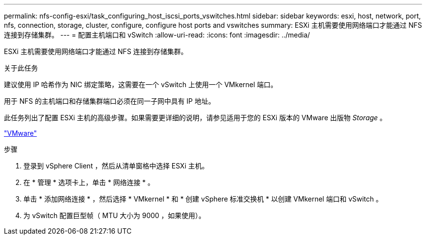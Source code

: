 ---
permalink: nfs-config-esxi/task_configuring_host_iscsi_ports_vswitches.html 
sidebar: sidebar 
keywords: esxi, host, network, port, nfs, connection, storage, cluster, configure, configure host ports and vswitches 
summary: ESXi 主机需要使用网络端口才能通过 NFS 连接到存储集群。 
---
= 配置主机端口和 vSwitch
:allow-uri-read: 
:icons: font
:imagesdir: ../media/


[role="lead"]
ESXi 主机需要使用网络端口才能通过 NFS 连接到存储集群。

.关于此任务
建议使用 IP 哈希作为 NIC 绑定策略，这需要在一个 vSwitch 上使用一个 VMkernel 端口。

用于 NFS 的主机端口和存储集群端口必须在同一子网中具有 IP 地址。

此任务列出了配置 ESXi 主机的高级步骤。如果需要更详细的说明，请参见适用于您的 ESXi 版本的 VMware 出版物 _Storage_ 。

http://www.vmware.com["VMware"]

.步骤
. 登录到 vSphere Client ，然后从清单窗格中选择 ESXi 主机。
. 在 * 管理 * 选项卡上，单击 * 网络连接 * 。
. 单击 * 添加网络连接 * ，然后选择 * VMkernel * 和 * 创建 vSphere 标准交换机 * 以创建 VMkernel 端口和 vSwitch 。
. 为 vSwitch 配置巨型帧（ MTU 大小为 9000 ，如果使用）。

